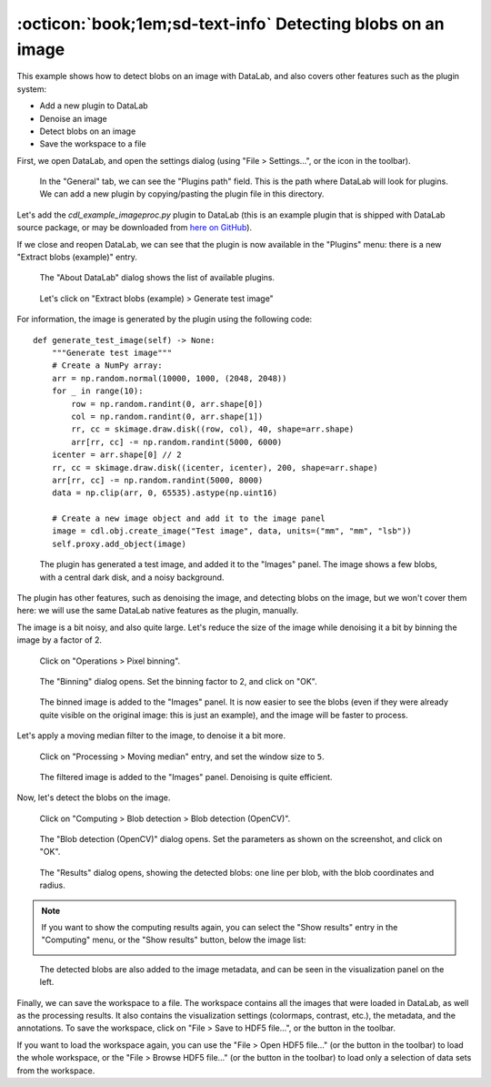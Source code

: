 .. _tutorial_blobs:

:octicon:`book;1em;sd-text-info` Detecting blobs on an image
============================================================

This example shows how to detect blobs on an image with DataLab,
and also covers other features such as the plugin system:

-   Add a new plugin to DataLab
-   Denoise an image
-   Detect blobs on an image
-   Save the workspace to a file

First, we open DataLab, and open the settings dialog (using "File > Settings...",
or the |libre-gui-settings| icon in the toolbar).

.. |libre-gui-settings| image:: ../../../cdl/data/icons/libre-gui-settings.svg
    :width: 24px
    :height: 24px
    :class: dark-light no-scaled-link

.. figure:: ../../images/tutorials/blobs/01.png

    In the "General" tab, we can see the "Plugins path" field. This is the path where
    DataLab will look for plugins. We can add a new plugin by copying/pasting the
    plugin file in this directory.

.. seealso::

    The plugin system is described in the :ref:`about_plugins` section.

Let's add the `cdl_example_imageproc.py` plugin to DataLab (this is an example plugin
that is shipped with DataLab source package, or may be downloaded from `here on GitHub <https://github.com/DataLab-Platform/DataLab/tree/main/plugins/examples>`_).

If we close and reopen DataLab, we can see that the plugin is now available in the
"Plugins" menu: there is a new "Extract blobs (example)" entry.

.. figure:: ../../images/tutorials/blobs/02.png

    The "About DataLab" dialog shows the list of available plugins.

.. figure:: ../../images/tutorials/blobs/03.png

    Let's click on "Extract blobs (example) > Generate test image"

For information, the image is generated by the plugin using the following code::

    def generate_test_image(self) -> None:
        """Generate test image"""
        # Create a NumPy array:
        arr = np.random.normal(10000, 1000, (2048, 2048))
        for _ in range(10):
            row = np.random.randint(0, arr.shape[0])
            col = np.random.randint(0, arr.shape[1])
            rr, cc = skimage.draw.disk((row, col), 40, shape=arr.shape)
            arr[rr, cc] -= np.random.randint(5000, 6000)
        icenter = arr.shape[0] // 2
        rr, cc = skimage.draw.disk((icenter, icenter), 200, shape=arr.shape)
        arr[rr, cc] -= np.random.randint(5000, 8000)
        data = np.clip(arr, 0, 65535).astype(np.uint16)

        # Create a new image object and add it to the image panel
        image = cdl.obj.create_image("Test image", data, units=("mm", "mm", "lsb"))
        self.proxy.add_object(image)

.. figure:: ../../images/tutorials/blobs/04.png

    The plugin has generated a test image, and added it to the "Images" panel. The
    image shows a few blobs, with a central dark disk, and a noisy background.

The plugin has other features, such as denoising the image, and detecting blobs on
the image, but we won't cover them here: we will use the same DataLab native features
as the plugin, manually.

The image is a bit noisy, and also quite large. Let's reduce the size of the image
while denoising it a bit by binning the image by a factor of 2.

.. figure:: ../../images/tutorials/blobs/05.png

    Click on "Operations > Pixel binning".

.. figure:: ../../images/tutorials/blobs/06.png

    The "Binning" dialog opens. Set the binning factor to 2, and click on "OK".

.. figure:: ../../images/tutorials/blobs/07.png

    The binned image is added to the "Images" panel.
    It is now easier to see the blobs (even if they were already quite visible on
    the original image: this is just an example), and the image will be faster to
    process.

Let's apply a moving median filter to the image, to denoise it a bit more.

.. figure:: ../../images/tutorials/blobs/08.png

    Click on "Processing > Moving median" entry, and set the window size to ``5``.

.. figure:: ../../images/tutorials/blobs/09.png

    The filtered image is added to the "Images" panel. Denoising is quite efficient.

Now, let's detect the blobs on the image.

.. figure:: ../../images/tutorials/blobs/10.png

    Click on "Computing > Blob detection > Blob detection (OpenCV)".

.. figure:: ../../images/tutorials/blobs/11.png

    The "Blob detection (OpenCV)" dialog opens. Set the parameters as shown on the
    screenshot, and click on "OK".

.. figure:: ../../images/tutorials/blobs/12.png

    The "Results" dialog opens, showing the detected blobs: one line per blob, with
    the blob coordinates and radius.

.. note::

    If you want to show the computing results again, you can select the "Show results"
    |show_results| entry in the "Computing" menu, or the "Show results" |show_results|
    button, below the image list:

    .. image:: ../../images/tutorials/fabry_perot/12.png

.. |show_results| image:: ../../../cdl/data/icons/computing/show_results.svg
    :width: 24px
    :height: 24px
    :class: dark-light no-scaled-link

.. figure:: ../../images/tutorials/blobs/13.png

    The detected blobs are also added to the image metadata, and can be seen in the
    visualization panel on the left.

Finally, we can save the workspace to a file. The workspace contains all the images
that were loaded in DataLab, as well as the processing results. It also contains the
visualization settings (colormaps, contrast, etc.), the metadata, and the annotations.
To save the workspace, click on "File > Save to HDF5 file...", or the |filesave_h5|
button in the toolbar.

.. |filesave_h5| image:: ../../../cdl/data/icons/io/filesave_h5.svg
    :width: 24px
    :height: 24px
    :class: dark-light no-scaled-link

If you want to load the workspace again, you can use the "File > Open HDF5 file..."
(or the |fileopen_h5| button in the toolbar) to load the whole workspace, or the
"File > Browse HDF5 file..." (or the |h5browser| button in the toolbar) to load
only a selection of data sets from the workspace.

.. |fileopen_h5| image:: ../../../cdl/data/icons/io/fileopen_h5.svg
    :width: 24px
    :height: 24px
    :class: dark-light no-scaled-link

.. |h5browser| image:: ../../../cdl/data/icons/h5/h5browser.svg
    :width: 24px
    :height: 24px
    :class: dark-light no-scaled-link
